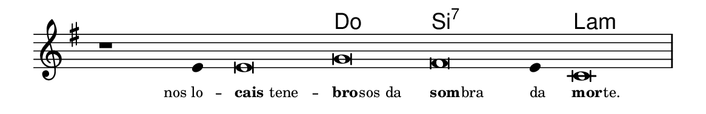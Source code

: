 \version "2.20.0"
#(set! paper-alist (cons '("linha" . (cons (* 148 mm) (* 24 mm))) paper-alist))

\paper {
  #(set-paper-size "linha")
  ragged-right = ##f
}

\language "portugues"

%†

harmonia = \chordmode {
    \cadenzaOn
%harmonia
  r1 r4 r\breve do si:7~ si4:7 la\breve:m
%/harmonia
}
melodia = \fixed do' {
    \key mi \minor
    \cadenzaOn
%recitação
    r1 mi4 mi\breve sol fas mi4 do\breve \bar "|"
%/recitação
}
letra = \lyricmode {
    \teeny
    \tweak self-alignment-X #1  nos_lo --
    \tweak self-alignment-X #-1 \markup{\bold{cais}tene} --
    \tweak self-alignment-X #-1 \markup{\bold{bro}
                                        \hspace #-0.5
                                        sos da}
    \tweak self-alignment-X #-1 \markup {\bold{som}
                                        \hspace #-0.5
                                        bra}
    \tweak self-alignment-X #-1 \markup{da}
    \tweak self-alignment-X #-1 \markup{\bold{mor}
                                        \hspace #-0.5
                                        te.}
}

\book {
  \paper {
      indent = 0\mm
  }
    \header {
      %piece = "A"
      tagline = ""
    }
  \score {
    <<
      \new ChordNames {
        \set chordChanges = ##t
        \set noChordSymbol = ""
        \harmonia
      }
      \new Voice = "canto" { \melodia }
      \new Lyrics \lyricsto "canto" \letra
    >>
    \layout {
      %indent = 0\cm
      \context {
        \Staff
        \remove "Time_signature_engraver"
        \hide Stem
      }
    }
  }
}
